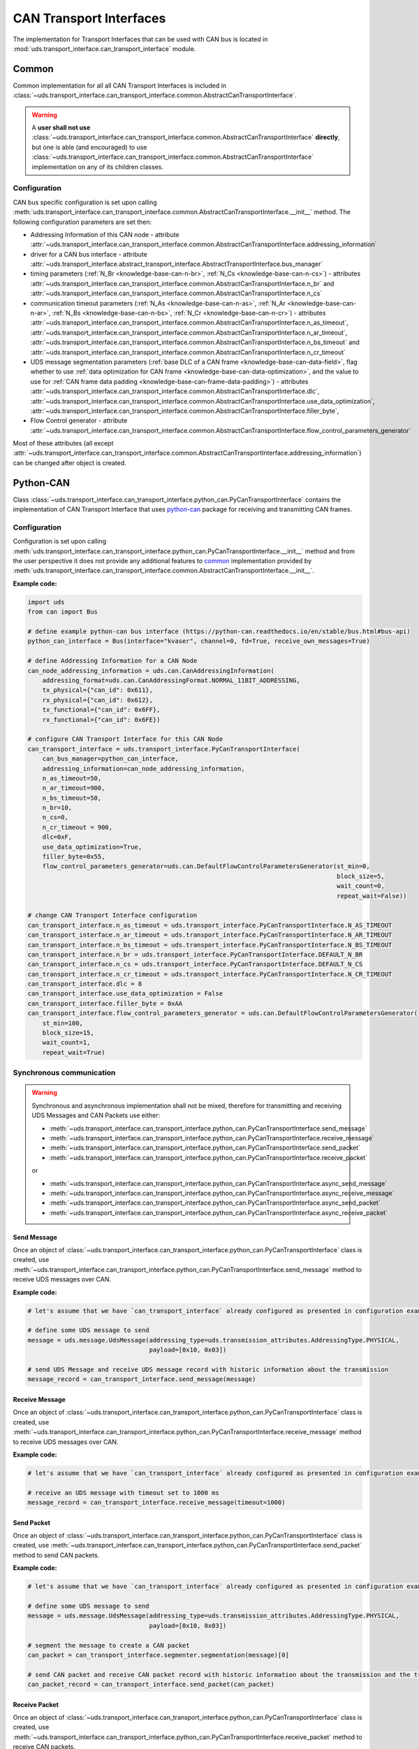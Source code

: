 CAN Transport Interfaces
========================
The implementation for Transport Interfaces that can be used with CAN bus is located in
:mod:`uds.transport_interface.can_transport_interface` module.


Common
------
Common implementation for all all CAN Transport Interfaces is included in
:class:`~uds.transport_interface.can_transport_interface.common.AbstractCanTransportInterface`.

.. warning:: A **user shall not use**
    :class:`~uds.transport_interface.can_transport_interface.common.AbstractCanTransportInterface` **directly**,
    but one is able (and encouraged) to use
    :class:`~uds.transport_interface.can_transport_interface.common.AbstractCanTransportInterface`
    implementation on any of its children classes.


Configuration
`````````````
CAN bus specific configuration is set upon calling
:meth:`uds.transport_interface.can_transport_interface.common.AbstractCanTransportInterface.__init__` method.
The following configuration parameters are set then:

- Addressing Information of this CAN node - attribute
  :attr:`~uds.transport_interface.can_transport_interface.common.AbstractCanTransportInterface.addressing_information`
- driver for a CAN bus interface - attribute
  :attr:`~uds.transport_interface.abstract_transport_interface.AbstractTransportInterface.bus_manager`
- timing parameters (:ref:`N_Br <knowledge-base-can-n-br>`, :ref:`N_Cs <knowledge-base-can-n-cs>`) - attributes
  :attr:`~uds.transport_interface.can_transport_interface.common.AbstractCanTransportInterface.n_br` and
  :attr:`~uds.transport_interface.can_transport_interface.common.AbstractCanTransportInterface.n_cs`
- communication timeout parameters (:ref:`N_As <knowledge-base-can-n-as>`, :ref:`N_Ar <knowledge-base-can-n-ar>`,
  :ref:`N_Bs <knowledge-base-can-n-bs>`, :ref:`N_Cr <knowledge-base-can-n-cr>`) - attributes
  :attr:`~uds.transport_interface.can_transport_interface.common.AbstractCanTransportInterface.n_as_timeout`,
  :attr:`~uds.transport_interface.can_transport_interface.common.AbstractCanTransportInterface.n_ar_timeout`,
  :attr:`~uds.transport_interface.can_transport_interface.common.AbstractCanTransportInterface.n_bs_timeout` and
  :attr:`~uds.transport_interface.can_transport_interface.common.AbstractCanTransportInterface.n_cr_timeout`
- UDS message segmentation parameters (:ref:`base DLC of a CAN frame <knowledge-base-can-data-field>`,
  flag whether to use :ref:`data optimization for CAN frame <knowledge-base-can-data-optimization>`,
  and the value to use for :ref:`CAN frame data padding <knowledge-base-can-frame-data-padding>`) - attributes
  :attr:`~uds.transport_interface.can_transport_interface.common.AbstractCanTransportInterface.dlc`,
  :attr:`~uds.transport_interface.can_transport_interface.common.AbstractCanTransportInterface.use_data_optimization`,
  :attr:`~uds.transport_interface.can_transport_interface.common.AbstractCanTransportInterface.filler_byte`,
- Flow Control generator - attribute
  :attr:`~uds.transport_interface.can_transport_interface.common.AbstractCanTransportInterface.flow_control_parameters_generator`

Most of these attributes (all except
:attr:`~uds.transport_interface.can_transport_interface.common.AbstractCanTransportInterface.addressing_information`)
can be changed after object is created.


Python-CAN
----------
Class :class:`~uds.transport_interface.can_transport_interface.python_can.PyCanTransportInterface` contains
the implementation of CAN Transport Interface that uses `python-can <https://python-can.readthedocs.io>`_ package for
receiving and transmitting CAN frames.


Configuration
`````````````
Configuration is set upon calling
:meth:`uds.transport_interface.can_transport_interface.python_can.PyCanTransportInterface.__init__` method and from
the user perspective it does not provide any additional features to common_ implementation provided by
:meth:`uds.transport_interface.can_transport_interface.common.AbstractCanTransportInterface.__init__`.

**Example code:**

.. code-block::  python

    import uds
    from can import Bus

    # define example python-can bus interface (https://python-can.readthedocs.io/en/stable/bus.html#bus-api)
    python_can_interface = Bus(interface="kvaser", channel=0, fd=True, receive_own_messages=True)

    # define Addressing Information for a CAN Node
    can_node_addressing_information = uds.can.CanAddressingInformation(
        addressing_format=uds.can.CanAddressingFormat.NORMAL_11BIT_ADDRESSING,
        tx_physical={"can_id": 0x611},
        rx_physical={"can_id": 0x612},
        tx_functional={"can_id": 0x6FF},
        rx_functional={"can_id": 0x6FE})

    # configure CAN Transport Interface for this CAN Node
    can_transport_interface = uds.transport_interface.PyCanTransportInterface(
        can_bus_manager=python_can_interface,
        addressing_information=can_node_addressing_information,
        n_as_timeout=50,
        n_ar_timeout=900,
        n_bs_timeout=50,
        n_br=10,
        n_cs=0,
        n_cr_timeout = 900,
        dlc=0xF,
        use_data_optimization=True,
        filler_byte=0x55,
        flow_control_parameters_generator=uds.can.DefaultFlowControlParametersGenerator(st_min=0,
                                                                                        block_size=5,
                                                                                        wait_count=0,
                                                                                        repeat_wait=False))

    # change CAN Transport Interface configuration
    can_transport_interface.n_as_timeout = uds.transport_interface.PyCanTransportInterface.N_AS_TIMEOUT
    can_transport_interface.n_ar_timeout = uds.transport_interface.PyCanTransportInterface.N_AR_TIMEOUT
    can_transport_interface.n_bs_timeout = uds.transport_interface.PyCanTransportInterface.N_BS_TIMEOUT
    can_transport_interface.n_br = uds.transport_interface.PyCanTransportInterface.DEFAULT_N_BR
    can_transport_interface.n_cs = uds.transport_interface.PyCanTransportInterface.DEFAULT_N_CS
    can_transport_interface.n_cr_timeout = uds.transport_interface.PyCanTransportInterface.N_CR_TIMEOUT
    can_transport_interface.dlc = 8
    can_transport_interface.use_data_optimization = False
    can_transport_interface.filler_byte = 0xAA
    can_transport_interface.flow_control_parameters_generator = uds.can.DefaultFlowControlParametersGenerator(
        st_min=100,
        block_size=15,
        wait_count=1,
        repeat_wait=True)


Synchronous communication
`````````````````````````
.. warning:: Synchronous and asynchronous implementation shall not be mixed, therefore for transmitting and receiving
    UDS Messages and CAN Packets use either:

    - :meth:`~uds.transport_interface.can_transport_interface.python_can.PyCanTransportInterface.send_message`
    - :meth:`~uds.transport_interface.can_transport_interface.python_can.PyCanTransportInterface.receive_message`
    - :meth:`~uds.transport_interface.can_transport_interface.python_can.PyCanTransportInterface.send_packet`
    - :meth:`~uds.transport_interface.can_transport_interface.python_can.PyCanTransportInterface.receive_packet`

    or

    - :meth:`~uds.transport_interface.can_transport_interface.python_can.PyCanTransportInterface.async_send_message`
    - :meth:`~uds.transport_interface.can_transport_interface.python_can.PyCanTransportInterface.async_receive_message`
    - :meth:`~uds.transport_interface.can_transport_interface.python_can.PyCanTransportInterface.async_send_packet`
    - :meth:`~uds.transport_interface.can_transport_interface.python_can.PyCanTransportInterface.async_receive_packet`

.. seealso:: :ref:`Examples for python-can Transport Interface <example-python-can>`

Send Message
''''''''''''
Once an object of :class:`~uds.transport_interface.can_transport_interface.python_can.PyCanTransportInterface` class
is created, use
:meth:`~uds.transport_interface.can_transport_interface.python_can.PyCanTransportInterface.send_message`
method to receive UDS messages over CAN.

**Example code:**

.. code-block::  python

    # let's assume that we have `can_transport_interface` already configured as presented in configuration example above

    # define some UDS message to send
    message = uds.message.UdsMessage(addressing_type=uds.transmission_attributes.AddressingType.PHYSICAL,
                                     payload=[0x10, 0x03])

    # send UDS Message and receive UDS message record with historic information about the transmission
    message_record = can_transport_interface.send_message(message)


Receive Message
'''''''''''''''
Once an object of :class:`~uds.transport_interface.can_transport_interface.python_can.PyCanTransportInterface` class
is created, use
:meth:`~uds.transport_interface.can_transport_interface.python_can.PyCanTransportInterface.receive_message`
method to receive UDS messages over CAN.

**Example code:**

.. code-block::  python

    # let's assume that we have `can_transport_interface` already configured as presented in configuration example above

    # receive an UDS message with timeout set to 1000 ms
    message_record = can_transport_interface.receive_message(timeout=1000)



Send Packet
'''''''''''
Once an object of :class:`~uds.transport_interface.can_transport_interface.python_can.PyCanTransportInterface` class
is created, use
:meth:`~uds.transport_interface.can_transport_interface.python_can.PyCanTransportInterface.send_packet`
method to send CAN packets.

**Example code:**

.. code-block::  python

    # let's assume that we have `can_transport_interface` already configured as presented in configuration example above

    # define some UDS message to send
    message = uds.message.UdsMessage(addressing_type=uds.transmission_attributes.AddressingType.PHYSICAL,
                                     payload=[0x10, 0x03])

    # segment the message to create a CAN packet
    can_packet = can_transport_interface.segmenter.segmentation(message)[0]

    # send CAN packet and receive CAN packet record with historic information about the transmission and the transmitted CAN packet
    can_packet_record = can_transport_interface.send_packet(can_packet)

Receive Packet
''''''''''''''
Once an object of :class:`~uds.transport_interface.can_transport_interface.python_can.PyCanTransportInterface` class
is created, use
:meth:`~uds.transport_interface.can_transport_interface.python_can.PyCanTransportInterface.receive_packet`
method to receive CAN packets.

**Example code:**

.. code-block::  python

    # let's assume that we have `can_transport_interface` already configured as presented in configuration example above

    # receive a CAN packet with timeout set to 1000 ms
    can_packet_record = can_transport_interface.receive_packet(timeout=1000)


Asynchronous communication
``````````````````````````
.. warning:: Synchronous and asynchronous implementation shall not be mixed, therefore for transmitting and receiving
    UDS Messages and CAN Packets use either:

    - :meth:`~uds.transport_interface.can_transport_interface.python_can.PyCanTransportInterface.send_message`
    - :meth:`~uds.transport_interface.can_transport_interface.python_can.PyCanTransportInterface.receive_message`
    - :meth:`~uds.transport_interface.can_transport_interface.python_can.PyCanTransportInterface.send_packet`
    - :meth:`~uds.transport_interface.can_transport_interface.python_can.PyCanTransportInterface.receive_packet`

    or

    - :meth:`~uds.transport_interface.can_transport_interface.python_can.PyCanTransportInterface.async_send_message`
    - :meth:`~uds.transport_interface.can_transport_interface.python_can.PyCanTransportInterface.async_receive_message`
    - :meth:`~uds.transport_interface.can_transport_interface.python_can.PyCanTransportInterface.async_send_packet`
    - :meth:`~uds.transport_interface.can_transport_interface.python_can.PyCanTransportInterface.async_receive_packet`

.. seealso:: :ref:`Examples for python-can Transport Interface <example-python-can>`

.. note:: In all examples, only a coroutine code was presented. If you need a manual how to run an asynchronous code,
    visit https://docs.python.org/3/library/asyncio-runner.html#running-an-asyncio-program.

Send Message
''''''''''''
Once an object of :class:`~uds.transport_interface.can_transport_interface.python_can.PyCanTransportInterface` class
is created, use
:meth:`~uds.transport_interface.can_transport_interface.python_can.PyCanTransportInterface.async_send_message`
method to receive UDS messages over CAN.

**Example code:**

.. code-block::  python

    # let's assume that we have `can_transport_interface` already configured as presented in configuration example above

    # define some UDS message to send
    message = uds.message.UdsMessage(addressing_type=uds.transmission_attributes.AddressingType.PHYSICAL,
                                     payload=[0x10, 0x03])

    # send UDS Message and receive UDS message record with historic information about the transmission
    message_record = await can_transport_interface.async_send_message(message)

Receive Message
'''''''''''''''
Once an object of :class:`~uds.transport_interface.can_transport_interface.python_can.PyCanTransportInterface` class
is created, use
:meth:`~uds.transport_interface.can_transport_interface.python_can.PyCanTransportInterface.async_receive_message`
method to receive UDS messages over CAN.

**Example code:**

.. code-block::  python

    # let's assume that we have `can_transport_interface` already configured as presented in configuration example above

    # receive an UDS message with timeout set to 1000 ms
    message_record = await can_transport_interface.async_receive_message(timeout=1000)

Send Packet
'''''''''''
Once an object of :class:`~uds.transport_interface.can_transport_interface.python_can.PyCanTransportInterface` class
is created, use
:meth:`~uds.transport_interface.can_transport_interface.python_can.PyCanTransportInterface.async_send_packet`
method to send CAN packets.

**Example code:**

.. code-block::  python

    # let's assume that we have `can_transport_interface` already configured as presented in configuration example above

    # define some UDS message to send
    message = uds.message.UdsMessage(addressing_type=uds.transmission_attributes.AddressingType.PHYSICAL,
                                     payload=[0x10, 0x03])

    # segment the message to create a CAN packet
    can_packet = can_transport_interface.segmenter.segmentation(message)[0]

    # send CAN packet and receive CAN packet record with historic information about the transmission and the transmitted CAN packet
    can_packet_record = await can_transport_interface.async_send_packet(can_packet)

Receive Packet
''''''''''''''
Once an object of :class:`~uds.transport_interface.can_transport_interface.python_can.PyCanTransportInterface` class
is created, use
:meth:`~uds.transport_interface.can_transport_interface.python_can.PyCanTransportInterface.async_receive_packet`
method to receive CAN packets.

**Example code:**

.. code-block::  python

    # let's assume that we have `can_transport_interface` already configured as presented in configuration example above

    # receive a CAN packet with timeout set to 1000 ms
    can_packet_record = await can_transport_interface.async_receive_packet(timeout=1000)

